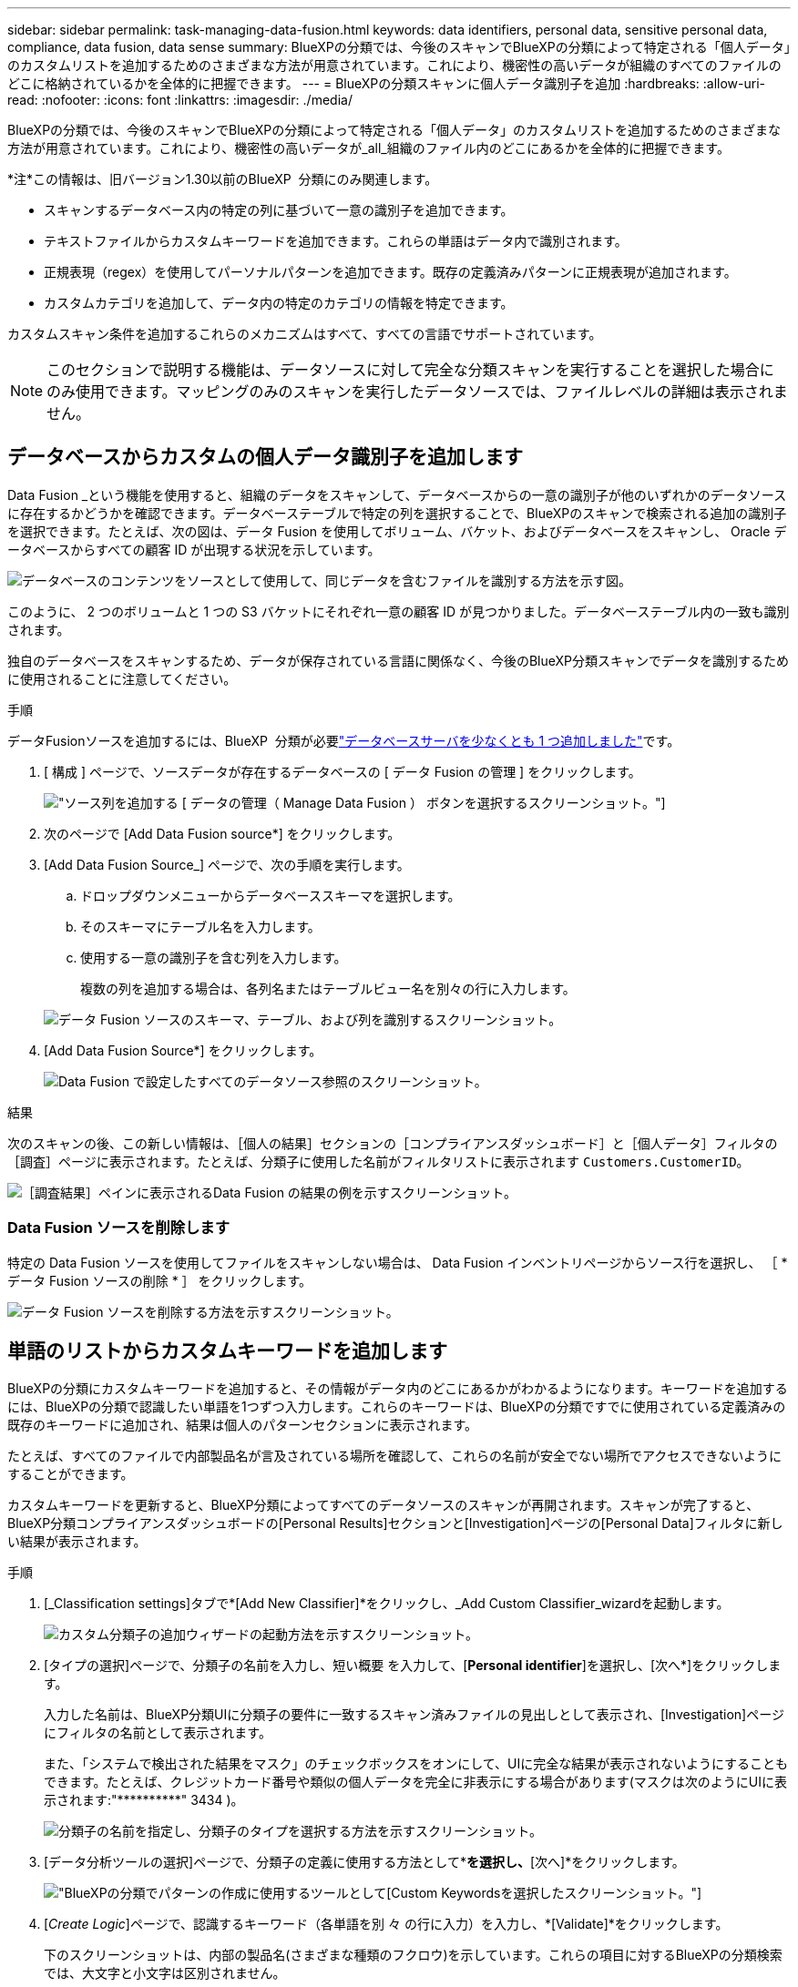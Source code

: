 ---
sidebar: sidebar 
permalink: task-managing-data-fusion.html 
keywords: data identifiers, personal data, sensitive personal data, compliance, data fusion, data sense 
summary: BlueXPの分類では、今後のスキャンでBlueXPの分類によって特定される「個人データ」のカスタムリストを追加するためのさまざまな方法が用意されています。これにより、機密性の高いデータが組織のすべてのファイルのどこに格納されているかを全体的に把握できます。 
---
= BlueXPの分類スキャンに個人データ識別子を追加
:hardbreaks:
:allow-uri-read: 
:nofooter: 
:icons: font
:linkattrs: 
:imagesdir: ./media/


[role="lead"]
BlueXPの分類では、今後のスキャンでBlueXPの分類によって特定される「個人データ」のカスタムリストを追加するためのさまざまな方法が用意されています。これにより、機密性の高いデータが_all_組織のファイル内のどこにあるかを全体的に把握できます。

[]
====
*注*この情報は、旧バージョン1.30以前のBlueXP  分類にのみ関連します。

====
* スキャンするデータベース内の特定の列に基づいて一意の識別子を追加できます。
* テキストファイルからカスタムキーワードを追加できます。これらの単語はデータ内で識別されます。
* 正規表現（regex）を使用してパーソナルパターンを追加できます。既存の定義済みパターンに正規表現が追加されます。
* カスタムカテゴリを追加して、データ内の特定のカテゴリの情報を特定できます。


カスタムスキャン条件を追加するこれらのメカニズムはすべて、すべての言語でサポートされています。


NOTE: このセクションで説明する機能は、データソースに対して完全な分類スキャンを実行することを選択した場合にのみ使用できます。マッピングのみのスキャンを実行したデータソースでは、ファイルレベルの詳細は表示されません。



== データベースからカスタムの個人データ識別子を追加します

Data Fusion _という機能を使用すると、組織のデータをスキャンして、データベースからの一意の識別子が他のいずれかのデータソースに存在するかどうかを確認できます。データベーステーブルで特定の列を選択することで、BlueXPのスキャンで検索される追加の識別子を選択できます。たとえば、次の図は、データ Fusion を使用してボリューム、バケット、およびデータベースをスキャンし、 Oracle データベースからすべての顧客 ID が出現する状況を示しています。

image:diagram_compliance_data_fusion.png["データベースのコンテンツをソースとして使用して、同じデータを含むファイルを識別する方法を示す図。"]

このように、 2 つのボリュームと 1 つの S3 バケットにそれぞれ一意の顧客 ID が見つかりました。データベーステーブル内の一致も識別されます。

独自のデータベースをスキャンするため、データが保存されている言語に関係なく、今後のBlueXP分類スキャンでデータを識別するために使用されることに注意してください。

.手順
データFusionソースを追加するには、BlueXP  分類が必要link:task-scanning-databases.html#add-the-database-server["データベースサーバを少なくとも 1 つ追加しました"^]です。

. [ 構成 ] ページで、ソースデータが存在するデータベースの [ データ Fusion の管理 ] をクリックします。
+
image:screenshot_compliance_manage_data_fusion.png["ソース列を追加する [ データの管理（ Manage Data Fusion ） ] ボタンを選択するスクリーンショット。"]

. 次のページで [Add Data Fusion source*] をクリックします。
. [Add Data Fusion Source_] ページで、次の手順を実行します。
+
.. ドロップダウンメニューからデータベーススキーマを選択します。
.. そのスキーマにテーブル名を入力します。
.. 使用する一意の識別子を含む列を入力します。
+
複数の列を追加する場合は、各列名またはテーブルビュー名を別々の行に入力します。

+
image:screenshot_compliance_add_data_fusion.png["データ Fusion ソースのスキーマ、テーブル、および列を識別するスクリーンショット。"]



. [Add Data Fusion Source*] をクリックします。
+
image:screenshot_compliance_data_fusion_list.png["Data Fusion で設定したすべてのデータソース参照のスクリーンショット。"]



.結果
次のスキャンの後、この新しい情報は、［個人の結果］セクションの［コンプライアンスダッシュボード］と［個人データ］フィルタの［調査］ページに表示されます。たとえば、分類子に使用した名前がフィルタリストに表示されます `Customers.CustomerID`。

image:screenshot_add_data_fusion_result.png["［調査結果］ペインに表示されるData Fusion の結果の例を示すスクリーンショット。"]



=== Data Fusion ソースを削除します

特定の Data Fusion ソースを使用してファイルをスキャンしない場合は、 Data Fusion インベントリページからソース行を選択し、 ［ * データ Fusion ソースの削除 * ］ をクリックします。

image:screenshot_compliance_delete_data_fusion.png["データ Fusion ソースを削除する方法を示すスクリーンショット。"]



== 単語のリストからカスタムキーワードを追加します

BlueXPの分類にカスタムキーワードを追加すると、その情報がデータ内のどこにあるかがわかるようになります。キーワードを追加するには、BlueXPの分類で認識したい単語を1つずつ入力します。これらのキーワードは、BlueXPの分類ですでに使用されている定義済みの既存のキーワードに追加され、結果は個人のパターンセクションに表示されます。

たとえば、すべてのファイルで内部製品名が言及されている場所を確認して、これらの名前が安全でない場所でアクセスできないようにすることができます。

カスタムキーワードを更新すると、BlueXP分類によってすべてのデータソースのスキャンが再開されます。スキャンが完了すると、BlueXP分類コンプライアンスダッシュボードの[Personal Results]セクションと[Investigation]ページの[Personal Data]フィルタに新しい結果が表示されます。

.手順
. [_Classification settings]タブで*[Add New Classifier]*をクリックし、_Add Custom Classifier_wizardを起動します。
+
image:screenshot_compliance_add_classifier_button.png["カスタム分類子の追加ウィザードの起動方法を示すスクリーンショット。"]

. [タイプの選択]ページで、分類子の名前を入力し、短い概要 を入力して、[*Personal identifier*]を選択し、[次へ*]をクリックします。
+
入力した名前は、BlueXP分類UIに分類子の要件に一致するスキャン済みファイルの見出しとして表示され、[Investigation]ページにフィルタの名前として表示されます。

+
また、「システムで検出された結果をマスク」のチェックボックスをオンにして、UIに完全な結果が表示されないようにすることもできます。たとえば、クレジットカード番号や類似の個人データを完全に非表示にする場合があります(マスクは次のようにUIに表示されます:"pass:[****]pass:[***]pass:[***]" 3434 )。

+
image:screenshot_select_classifier_type2.png["分類子の名前を指定し、分類子のタイプを選択する方法を示すスクリーンショット。"]

. [データ分析ツールの選択]ページで、分類子の定義に使用する方法として*[カスタムキーワード]*を選択し、*[次へ]*をクリックします。
+
image:screenshot_select_classifier_tool_keywords.png["BlueXPの分類でパターンの作成に使用するツールとして[Custom Keywords]を選択したスクリーンショット。"]

. [_Create Logic_]ページで、認識するキーワード（各単語を別 々 の行に入力）を入力し、*[Validate]*をクリックします。
+
下のスクリーンショットは、内部の製品名(さまざまな種類のフクロウ)を示しています。これらの項目に対するBlueXPの分類検索では、大文字と小文字は区別されません。

+
image:screenshot_select_classifier_create_logic_keyword.png["カスタム分類子のキーワードを入力したスクリーンショット。"]

. [完了]*をクリックすると、BlueXPの分類によってデータの再スキャンが開始されます。


.結果
スキャンが完了すると、コンプライアンスダッシュボードの[個人結果]セクションと[個人データ]フィルタの[調査]ページに、この新しい情報が結果に含まれます。

image:screenshot_add_keywords_result.png["[調査結果]ペインにカスタムキーワードの結果の例を示すスクリーンショット。"]

ご覧のように、分類子の名前が個人結果パネルの名前として使用されます。このようにして、さまざまなキーワードグループをアクティブ化し、各グループの結果を表示できます。



== 正規表現を使用してカスタムの個人データ識別子を追加する

カスタム正規表現（regex）を使用して、データ内の特定の情報を識別するためのパーソナルパターンを追加できます。これにより、新しいカスタム正規表現を作成して、システムにまだ存在しない新しい個人情報要素を特定できます。正規表現は、BlueXPの分類ですでに使用されている既存の定義済みパターンに追加され、結果は[Personal Patterns]セクションに表示されます。

たとえば、すべてのファイルで内部製品IDが記載されている場所を確認できます。製品IDに明確な構造が含まれている場合、たとえば、201で始まる12桁の数値であれば、カスタム正規表現機能を使用してファイル内で検索できます。この例の正規表現は*\b201\d｛9｝\b *です。

正規表現を追加すると、BlueXPの分類によってすべてのデータソースのスキャンが再開されます。スキャンが完了すると、BlueXP分類コンプライアンスダッシュボードの[Personal Results]セクションと[Investigation]ページの[Personal Data]フィルタに新しい結果が表示されます。

正規表現の作成についてサポートが必要な場合は、を参照してください https://regex101.com/["正規表現101"^]。フレーバーに「* Python *」を選択すると、BlueXPの分類が正規表現と一致する結果のタイプが表示されます。は、 https://pythonium.net/regex["Python Regex Testerページ"^]パターンのグラフィック表現を表示する場合にも便利です。


NOTE: 現在、正規表現を作成するときにパターンフラグを使用することは許可されていません。これは、"/"を使用しないことを意味します。

.手順
. [_Classification settings]タブで*[Add New Classifier]*をクリックし、_Add Custom Classifier_wizardを起動します。
+
image:screenshot_compliance_add_classifier_button.png["カスタム分類子の追加ウィザードの起動方法を示すスクリーンショット。"]

. [タイプの選択]ページで、分類子の名前を入力し、短い概要 を入力して、[*Personal identifier*]を選択し、[次へ*]をクリックします。
+
入力した名前は、BlueXP分類UIに分類子の要件に一致するスキャン済みファイルの見出しとして表示され、[Investigation]ページにフィルタの名前として表示されます。また、「システムで検出された結果をマスク」のチェックボックスをオンにして、UIに完全な結果が表示されないようにすることもできます。たとえば、クレジットカード番号全体または類似の個人データを非表示にする場合などです。

+
image:screenshot_select_classifier_type.png["分類子の名前を指定し、分類子のタイプを選択する方法を示すスクリーンショット。"]

. [データ分析ツールの選択]ページで、分類子の定義に使用するメソッドとして[カスタム正規表現*]を選択し、[次へ*]をクリックします。
+
image:screenshot_select_classifier_tool_regex.png["BlueXP分類でパターンの作成に使用するツールとして[Custom regular expression]が選択されていることを示すスクリーンショット。"]

. Create Logic_pageで、正規表現と近接文字を入力し、* Done *をクリックします。
+
.. 正規表現は任意に入力できます。[検証]*ボタンをクリックして、BlueXPで正規表現が有効かどうか、また正規表現が広すぎないかどうか（返される結果が多すぎないかどうか）が検証されます。
.. 必要に応じて、近接キーワードを入力して結果の精度を高めることができます。検索対象のパターンの300文字以内（検出されたパターンの前または後）に検索されるのが一般的な単語です。単語またはフレーズをそれぞれ別の行に入力します。
+
image:screenshot_select_classifier_create_logic_regex.png["カスタム分類子の正規表現とプロキシミティワードを入力したスクリーンショット。"]





.結果
分類子が追加され、BlueXPの分類によってすべてのデータソースの再スキャンが開始されます。カスタム分類子ページに戻り'新しい分類子に一致するファイルの数を確認できますすべてのデータソースをスキャンした結果は、スキャンする必要があるファイルの数によってはしばらく時間がかかります。

image:screenshot_personal_info_regex_added.png["スキャンを実行中の新しい正規表現分類子がシステムに追加された結果を示すスクリーンショット。"]



== カスタムカテゴリを追加します

BlueXPは、スキャンしたデータをさまざまなカテゴリに分類して分類します。カテゴリは、各ファイルのコンテンツとメタデータの人工知能分析に基づくトピックです。link:reference-private-data-categories.html#types-of-categories["事前定義されたカテゴリのリストを参照してください"]です。

カテゴリを使用すると、保有している情報の種類を表示して、データの状況を把握することができます。たとえば、_resumes_or_employee contracts_のようなカテゴリには、機密データが含まれている場合があります。結果を調査すると、従業員契約が安全でない場所に保存されていることがわかります。その後、その問題を修正できます。

BlueXPの分類にカスタムカテゴリを追加すると、データ資産に固有の情報のカテゴリがデータのどこにあるかを特定できます。特定するデータのカテゴリを含む「トレーニング」ファイルを作成して各カテゴリを追加し、BlueXPの分類でそれらのファイルをスキャンしてAIで「学習」し、データソース内のそのデータを識別できるようにします。これらのカテゴリは、BlueXPの分類ですでに識別されている既存の事前定義されたカテゴリに追加され、[カテゴリ]セクションに結果が表示されます。

たとえば、必要に応じて削除できるように、.gz形式の圧縮インストールファイルがファイル内のどこにあるかを確認することができます。

カスタムカテゴリを更新すると、BlueXPの分類によってすべてのデータソースのスキャンが再開されます。スキャンが完了すると、BlueXP分類コンプライアンスダッシュボードの[カテゴリ]セクションと[カテゴリ]フィルタの[調査]ページに新しい結果が表示されます。link:task-controlling-private-data.html#view-files-by-categories["カテゴリ別にファイルを表示する方法を参照してください"]です。

.必要なもの
BlueXPの分類で認識するデータカテゴリのサンプルを含むトレーニングファイルを少なくとも25個作成する必要があります。次のファイルタイプがサポートされています。

`+.CSV, .DOC, .DOCX, .GZ, .JSON, .PDF, .PPTX, .RTF, .TXT, .XLS, .XLSX, Docs, Sheets, and Slides+`

ファイルは100バイト以上である必要があり、BlueXPの分類でアクセスできるフォルダに配置されている必要があります。

.手順
. [_Classification settings]タブで*[Add New Classifier]*をクリックし、_Add Custom Classifier_wizardを起動します。
+
image:screenshot_compliance_add_classifier_button.png["カスタム分類子の追加ウィザードの起動方法を示すスクリーンショット。"]

. [_Select type_]ページで、分類子の名前を入力し、簡単な概要 を入力して*[Category]*を選択し、*[Next]*をクリックします。
+
入力した名前が、定義しているデータのカテゴリに一致するスキャン済みファイルの見出しとしてBlueXP分類UIに表示され、[Investigation]ページにフィルタの名前として表示されます。

+
image:screenshot_select_classifier_category.png["分類子の名前を指定し、分類子のタイプを選択する方法を示すスクリーンショット。"]

. [_Create Logic_]ページで、学習ファイルが準備されていることを確認し、*[ファイルの選択]*をクリックします。
+
image:screenshot_category_create_logic.png["[Create Logic]ページのスクリーンショット。BlueXPの分類に使用するデータを含むファイルを追加します。"]

. ボリュームのIPアドレスとトレーニングファイルが格納されているパスを入力し、*[追加]*をクリックします。
+
image:screenshot_category_add_files.png["トレーニングファイルの場所を入力する方法を示すスクリーンショット。"]

. トレーニングファイルがBlueXPの分類で認識されたことを確認します。要件を満たしていないトレーニングファイルを削除するには、* x *をクリックします。[完了]*をクリックします。
+
image:screenshot_category_files_added.png["BlueXP分類で新しいカテゴリを定義するトレーニングファイルとして使用するファイルを示すスクリーンショット。"]



.結果
トレーニングファイルの定義に従って新しいカテゴリが作成され、BlueXPの分類に追加されます。その後、BlueXPで分類が開始され、すべてのデータソースが再スキャンされて、この新しいカテゴリに該当するファイルが特定されます。[Custom Classifiers]ページに戻り、新しいカテゴリに一致するファイルの数を確認できます。すべてのデータソースをスキャンした結果は、スキャンする必要があるファイルの数によってはしばらく時間がかかります。



== カスタム分類子の結果を表示します

コンプライアンスダッシュボードおよび［調査］ページで、任意のカスタム分類子の結果を表示できます。たとえば、このスクリーンショットは、「個人の結果」セクションの下のコンプライアンスダッシュボードに表示されている、一致した情報を示しています。

image:screenshot_add_regex_result.png["［調査結果］ペインに表示される、カスタム正規表現の結果の例を示すスクリーンショット。"]

ボタンをクリックするimage:button_arrow_investigate.png["矢印の付いた円"]と、[Investigation]ページに詳細な結果が表示されます。

さらに、カスタム分類子の結果はすべて[カスタム分類子]タブに表示され、上位6つのカスタム分類子の結果が[コンプライアンスダッシュボード]に表示されます。

image:screenshot_custom_classifier_top_5.png["返された結果に基づいて上位3つのカスタム分類子を示すスクリーンショット。"]



== カスタム分類子を管理します

作成したカスタム分類子は、*Edit Classifier*ボタンを使用して変更できます。


TIP: 現時点では、Data Fusion分類子を編集することはできません。

あとで、追加したカスタムパターンをBlueXPの分類で特定する必要がないと判断した場合は、*[Delete Classifier]*ボタンを使用して各項目を削除できます。

image:screenshot_custom_classifiers_manage.png["分類子を編集および削除するためのボタンを含む[カスタム分類子]ページのスクリーンショット。"]
